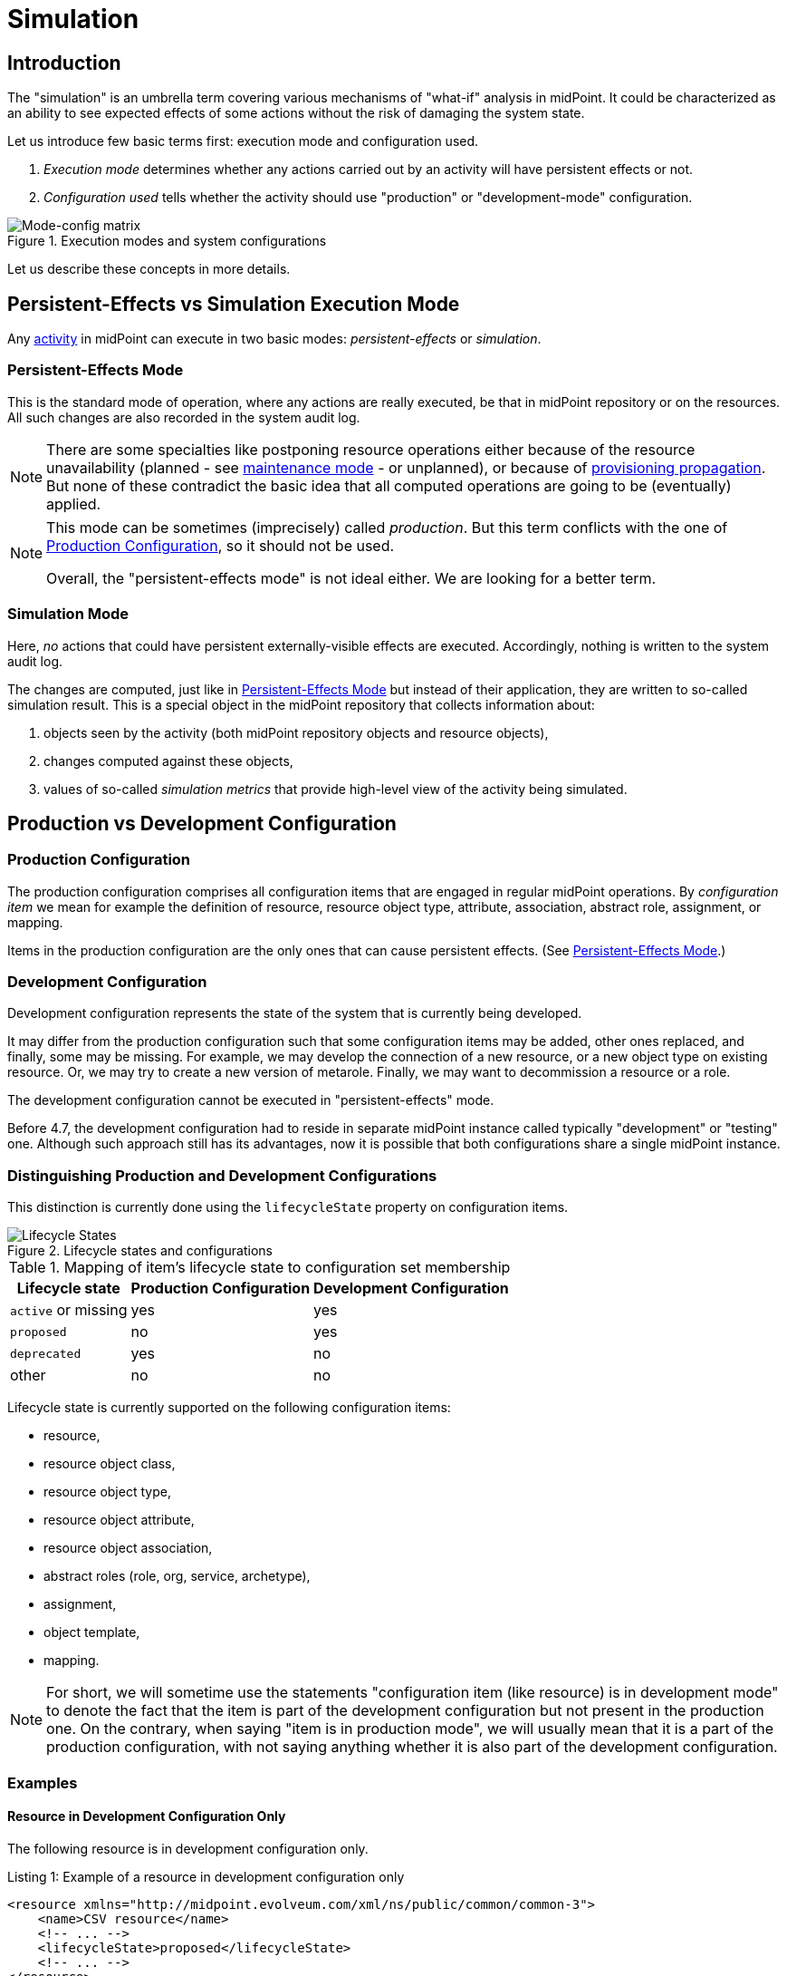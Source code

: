 = Simulation
:page-toc: top
:page-since: "4.7"
:page-midpoint-feature: true
:page-alias: { "parent" : "/midpoint/features/current/" }
:page-upkeep-status: green

== Introduction

The "simulation" is an umbrella term covering various mechanisms of "what-if" analysis in midPoint.
It could be characterized as an ability to see expected effects of some actions without the risk of damaging the system state.

Let us introduce few basic terms first: execution mode and configuration used.

. _Execution mode_ determines whether any actions carried out by an activity will have persistent effects or not.
. _Configuration used_ tells whether the activity should use "production" or "development-mode" configuration.

.Execution modes and system configurations
image::mode-config-matrix.drawio.png[Mode-config matrix]

Let us describe these concepts in more details.

== Persistent-Effects vs Simulation Execution Mode

Any xref:/midpoint/reference/tasks/activities/[activity] in midPoint can execute in two basic modes: _persistent-effects_ or _simulation_.

=== Persistent-Effects Mode

This is the standard mode of operation, where any actions are really executed, be that in midPoint repository or on the resources.
All such changes are also recorded in the system audit log.

[NOTE]
====
There are some specialties like postponing resource operations either because of the resource unavailability (planned - see xref:/midpoint/reference/resources/maintenance-state/[maintenance mode] - or unplanned), or because of xref:/midpoint/reference/resources/propagation/[provisioning propagation].
But none of these contradict the basic idea that all computed operations are going to be (eventually) applied.
====

[NOTE]
====
This mode can be sometimes (imprecisely) called _production_.
But this term conflicts with the one of <<Production Configuration>>, so it should not be used.

Overall, the "persistent-effects mode" is not ideal either.
We are looking for a better term.
====

=== Simulation Mode

Here, _no_ actions that could have persistent externally-visible effects are executed.
Accordingly, nothing is written to the system audit log.

The changes are computed, just like in <<Persistent-Effects Mode>> but instead of their application, they are written to so-called simulation result.
This is a special object in the midPoint repository that collects information about:

. objects seen by the activity (both midPoint repository objects and resource objects),
. changes computed against these objects,
. values of so-called _simulation metrics_ that provide high-level view of the activity being simulated.

== Production vs Development Configuration

=== Production Configuration

The production configuration comprises all configuration items that are engaged in regular midPoint operations.
By _configuration item_ we mean for example the definition of resource, resource object type, attribute, association, abstract role, assignment, or mapping.

Items in the production configuration are the only ones that can cause persistent effects.
(See <<Persistent-Effects Mode>>.)

=== Development Configuration

Development configuration represents the state of the system that is currently being developed.

It may differ from the production configuration such that some configuration items may be added, other ones replaced, and finally, some may be missing.
For example, we may develop the connection of a new resource, or a new object type on existing resource.
Or, we may try to create a new version of metarole.
Finally, we may want to decommission a resource or a role.

The development configuration cannot be executed in "persistent-effects" mode.

Before 4.7, the development configuration had to reside in separate midPoint instance called typically "development" or "testing" one.
Although such approach still has its advantages, now it is possible that both configurations share a single midPoint instance.

=== Distinguishing Production and Development Configurations

This distinction is currently done using the `lifecycleState` property on configuration items.

.Lifecycle states and configurations
image::lifecycle-states.drawio.png[Lifecycle States]

.Mapping of item's lifecycle state to configuration set membership
[%autowidth]
[%header]
|===
| Lifecycle state | Production Configuration | Development Configuration
| `active` or missing | yes | yes
| `proposed` | no | yes
| `deprecated` | yes | no
| other | no | no
|===

Lifecycle state is currently supported on the following configuration items:

- resource,
- resource object class,
- resource object type,
- resource object attribute,
- resource object association,
- abstract roles (role, org, service, archetype),
- assignment,
- object template,
- mapping.

NOTE: For short, we will sometime use the statements "configuration item (like resource) is in development mode" to denote the fact that the item is part of the development configuration but not present in the production one.
On the contrary, when saying "item is in production mode", we will usually mean that it is a part of the production configuration, with not saying anything whether it is also part of the development configuration.

=== Examples

==== Resource in Development Configuration Only

The following resource is in development configuration only.

.Listing 1: Example of a resource in development configuration only
[source,xml]
----
<resource xmlns="http://midpoint.evolveum.com/xml/ns/public/common/common-3">
    <name>CSV resource</name>
    <!-- ... -->
    <lifecycleState>proposed</lifecycleState>
    <!-- ... -->
</resource>
----

This setting guarantees that the content of the real resource will not be touched by midPoint.
All operations that could affect this resource could be only simulated.

==== Replacing a Mapping in an Object Template

The following setup can be used to preview a migration from old to new organizational unit by switching mappings in an object template.

.Listing 2: Example of switching mappings in an object template
[source,xml]
----
<objectTemplate xmlns="http://midpoint.evolveum.com/xml/ns/public/common/common-3">
    <name>person-template</name>
    <mapping> <!--1-->
        <strength>strong</strength>
        <expression>
            <value>ACME</value>
        </expression>
        <target>
            <path>organization</path>
        </target>
    </mapping>
    <mapping>
        <lifecycleState>deprecated</lifecycleState> <!--2-->
        <strength>strong</strength>
        <expression>
            <value>old-unit</value>
        </expression>
        <target>
            <path>organizationalUnit</path>
        </target>
    </mapping>
    <mapping>
        <lifecycleState>proposed</lifecycleState> <!--3-->
        <strength>strong</strength>
        <expression>
            <value>new-unit</value>
        </expression>
        <target>
            <path>organizationalUnit</path>
        </target>
    </mapping>
</objectTemplate>
----
<1> No explicit lifecycle state means "active".
Hence, this mapping is part of both production and development configurations.
<2> The `deprecated` state means that this mapping belongs only to the production configuration.
<3> The `proposed` state means that this mapping belongs only to the development configuration.

The third mapping can be seen as a replacement of the second one in the development configuration.
Hence, when you run a persistent-effect activity (or a simulation one using production configuration), users are assigned to `old-unit`.
But when running a simulation using development configuration, the users are assigned to `new-unit` instead.

== Typical Simulation Scenarios

=== Incremental Introduction of a New Resource Configuration

When connecting a new source or target system to midPoint, we must create its resource definition.
However, the first version of the definition is rarely completely correct and usually there is a need to fine-tune it.
To avoid any damage, we want actions driven by this resource definition to have no permanent effects in the production data in midPoint nor in any connected system.

MidPoint supports this by not letting the resource definition into the production configuration, and keeping it in development one only.
This is the default setting for new resources created in the Resource Wizard. #TODO verify if this is the case#

Having the resource in development but not production configuration has the following effects.

==== Fine-Tuning of the Classification Configuration

The classification is the process of determining kind and intent of any shadows seen by midPoint.
It is driven by `delineation` part of resource object types definitions.
It usually needs to be iterated until it is good enough to be released into production.
(One of the reasons is incomplete understanding of the data on the resource or their suboptimal quality.)

Normally, each shadow is classified only once.
Main reasons for this behavior are performance and stability:
first, the classification takes some resources, and second, we do not want the shadows to change their classification at any moment.

However, development-mode resources can be made more flexible.
The performance is not crucial for them.
The stability is not important neither, as the shadows on such resources should not be linked to any focal objects yet.

Hence, if a shadow on a development-mode resource is processed in a simulation mode, it is re-classified each time it is seen.
This provides the possibility to easily develop the classification configuration for the resource.

See xref:classification-fine-tuning.adoc[] for more information.

==== Fine-Tuning of the Correlation Configuration

The correlation deals with determining the owner of the shadow - or concluding that there is currently no owner.
Just like any other part of midPoint configuration, in most cases also this one needs some fine-tuning until it is production-ready.

#TODO how does this work#

See xref:correlation-fine-tuning.adoc[] for more information.

==== Fine-Tuning of Inbound and Outbound Mappings

After the classification and correlation are set up, we may start fine-tuning the inbound and outbound mappings.footnote:[Actually, it is not strictly required that the mappings come after correlation.
There may be cases when correlation comes after the mappings - or does not come at all.]

While the resource as such is in development mode, the execution of mappings has no effects on objects in midPoint and connected systems.
The effects can only be previewed and checked for correctness.
Only later, when we decide that the first version of the resource definition is adequate and all mappings were tested properly, we can switch the resource to the production mode.
After that, all the mappings and other settings such as object types and correlations will be effective during regular midPoint operation.

=== Incremental Improvements of the Resource Configuration

When a new _resource object type_ is being added, the challenges and the procedures are very similar.
This time, however, we cannot switch the whole resource to development mode.
We do so only for the newly created object type.
This guarantees that the previously accepted and tested configuration continues to work as expected - and, at the same time, we can test the newly added parts.

=== Other Scenarios

#TODO#

// Note that the necessary changes to object classification may be tricky here.
// When dealing with separate object class (like working with groups while accounts are already in production), it can be done by putting group object class into the development mode.
// However, the problem may be if we have - for example - all of `inetOrgPerson` accounts in production (as `account/default` type), and now we want to split the type into two: `account/default` and `account/testing`, where the latter are designated by some naming convention.
//
// Here we probably need the feature of production/non-production shadows.
//
// . First, we would "unmark" selected shadows (given by the naming convention we suppose matches the testing accounts) from production to non-production mode.
// . Then, we change the classification algorithm.
// Technically, this is done by introducing a new object type (`account/testing`) in the development mode, with a specific delineation.
// In fact, mere addition of this object type changes the configuration for the classification algorithm, even if the delineation for `account/default` remains unchanged.
// (#TODO# If the delineation for `account/default` changes - how this will be put into the configuration? Will we mark the old one as deprecated, and the new one as proposed?)
// . We then experiment with the classification configuration, running the import from the resource (single-account or bulk one), and looking at changes that are either done to now-unmarked shadows or at changes that would be executed against the production shadows. #TODO# This part is to be thought about in more details.
//
// #TODO think about possible interference with the production processes#

// ==== Development of Other Configuration Items
//
// You now probably feel that this is not the end.
// The same applies to adding new attribute mappings or new associations to existing object types.
// Also, to changing or extending the correlation rules.
// We need to support all these scenarios with simulated executions as well.
//
// #TODO think about this again#
//
// === Other Configuration Changes
//
// Fine-tuning of the configuration is not limited to resources.
// The same approach can be used when introducing e.g. new object template mappings, new archetypes, policy rules, and so on.
//
// (This is not guaranteed to be fully supported in 4.7.)
//
// === Reorganization Simulation
//
// * What would be the consequences of importing the CSV with the new organizational structure?
// * What would be the consequences of substantial changes in midPoint organizational structure?
// (A variation of the above.)
//
// Not to be supported in 4.7.
//
// === Role Evolution
//
// When a role (or a set of roles) evolve, we may want to preview the effects before we put the updated definition(s) into production.
//
// Also, we may want to limit the effects we are interested in to the mere information of what users have the role(s) currently assigned.
// (Meaning that we are interested only in the membership changes: who obtained the role and who lost the membership.)
//
// Not to be supported in 4.7.
//
// === Other Scenarios
//
// #TODO#
